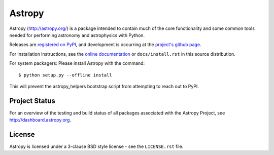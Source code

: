 =======
Astropy
=======

.. image:: https://img.shields.io/pypi/v/astropy.svg
    :target: https://pypi.python.org/pypi/astropy

.. image:: https://badges.gitter.im/Join%20Chat.svg
    :target: https://gitter.im/astropy/astropy

Astropy (http://astropy.org/) is a package intended to contain much of
the core functionality and some common tools needed for performing
astronomy and astrophysics with Python.

Releases are `registered on PyPI <http://pypi.python.org/pypi/astropy>`_,
and development is occurring at the
`project's github page <http://github.com/astropy/astropy>`_.

For installation instructions, see the `online documentation <http://docs.astropy.org/>`_
or  ``docs/install.rst`` in this source distribution.

For system packagers: Please install Astropy with the command::

    $ python setup.py --offline install

This will prevent the astropy_helpers bootstrap script from attempting to
reach out to PyPI.

Project Status
--------------

.. image:: https://travis-ci.org/astropy/astropy.svg
    :target: https://travis-ci.org/astropy/astropy
    :alt: Astropy's Travis CI Status

.. image:: https://coveralls.io/repos/astropy/astropy/badge.svg
    :target: https://coveralls.io/r/astropy/astropy
    :alt: Astropy's Coveralls Status

.. image:: https://ci.appveyor.com/api/projects/status/ym7lxajcs5qwm31e/branch/master?svg=true
    :target: https://ci.appveyor.com/project/Astropy/astropy/branch/master
    :alt: Astropy's Appveyor Status

For an overview of the testing and build status of all packages associated
with the Astropy Project, see http://dashboard.astropy.org.

.. image:: https://img.shields.io/badge/powered%20by-NumFOCUS-orange.svg?style=flat&colorA=E1523D&colorB=007D8A
    :target: http://numfocus.org
    :alt: Powered by NumFOCUS

.. image:: http://depsy.org/api/package/pypi/astropy/badge.svg
    :target: http://depsy.org/package/python/astropy
    :alt: Research software impact

License
-------
Astropy is licensed under a 3-clause BSD style license - see the
``LICENSE.rst`` file.

